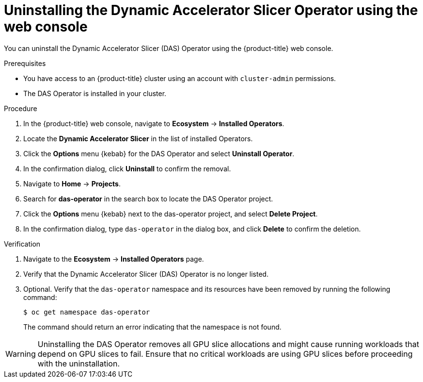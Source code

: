 // Module included in the following assemblies:
//
// * operators/user/das-dynamic-accelerator-slicer-operator.adoc
//
:_mod-docs-content-type: PROCEDURE
[id="das-operator-uninstalling-web-console_{context}"]
= Uninstalling the Dynamic Accelerator Slicer Operator using the web console

You can uninstall the Dynamic Accelerator Slicer (DAS) Operator using the {product-title} web console.

.Prerequisites

* You have access to an {product-title} cluster using an account with `cluster-admin` permissions.
* The DAS Operator is installed in your cluster.

.Procedure

. In the {product-title} web console, navigate to *Ecosystem* -> *Installed Operators*.

. Locate the *Dynamic Accelerator Slicer* in the list of installed Operators.

. Click the *Options* menu {kebab} for the DAS Operator and select *Uninstall Operator*.

. In the confirmation dialog, click *Uninstall* to confirm the removal.

. Navigate to *Home* -> *Projects*.

. Search for *das-operator* in the search box to locate the DAS Operator project.

. Click the *Options* menu {kebab} next to the das-operator project, and select *Delete Project*.

. In the confirmation dialog, type `das-operator` in the dialog box, and click *Delete* to confirm the deletion.


.Verification

. Navigate to the *Ecosystem* -> *Installed Operators* page.
. Verify that the Dynamic Accelerator Slicer (DAS) Operator is no longer listed.
. Optional. Verify that the `das-operator` namespace and its resources have been removed by running the following command:
+
[source,terminal]
----
$ oc get namespace das-operator
----
+
The command should return an error indicating that the namespace is not found.

[WARNING]
====
Uninstalling the DAS Operator removes all GPU slice allocations and might cause running workloads that depend on GPU slices to fail. Ensure that no critical workloads are using GPU slices before proceeding with the uninstallation.
====
